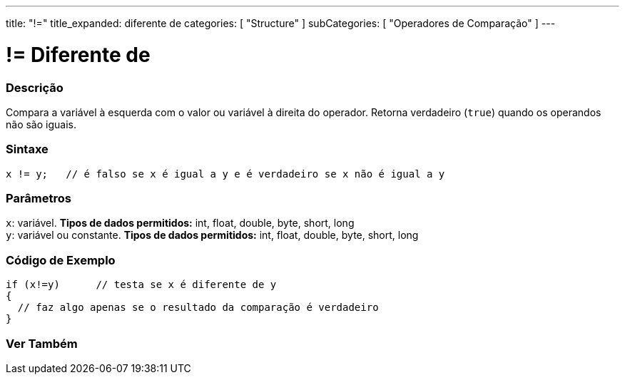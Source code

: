 ---
title: "!="
title_expanded: diferente de
categories: [ "Structure" ]
subCategories: [ "Operadores de Comparação" ]
---

= != Diferente de


// OVERVIEW SECTION STARTS
[#overview]
--

[float]
=== Descrição
Compara a variável à esquerda com o valor ou variável à direita do operador. Retorna verdadeiro (`true`) quando os operandos não são iguais. 
[%hardbreaks]


[float]
=== Sintaxe
[source,arduino]
----
x != y;   // é falso se x é igual a y e é verdadeiro se x não é igual a y
----

[float]
=== Parâmetros
`x`: variável. *Tipos de dados permitidos:* int, float, double, byte, short, long +
`y`: variável ou constante. *Tipos de dados permitidos:* int, float, double, byte, short, long

--
// OVERVIEW SECTION ENDS



// HOW TO USE SECTION STARTS
[#howtouse]
--

[float]
=== Código de Exemplo

[source,arduino]
----
if (x!=y)      // testa se x é diferente de y
{
  // faz algo apenas se o resultado da comparação é verdadeiro
}
----
[%hardbreaks]


--
// HOW TO USE SECTION ENDS




// SEE ALSO SECTION
[#see_also]
--

[float]
=== Ver Também

[role="language"]


--
// SEE ALSO SECTION ENDS
